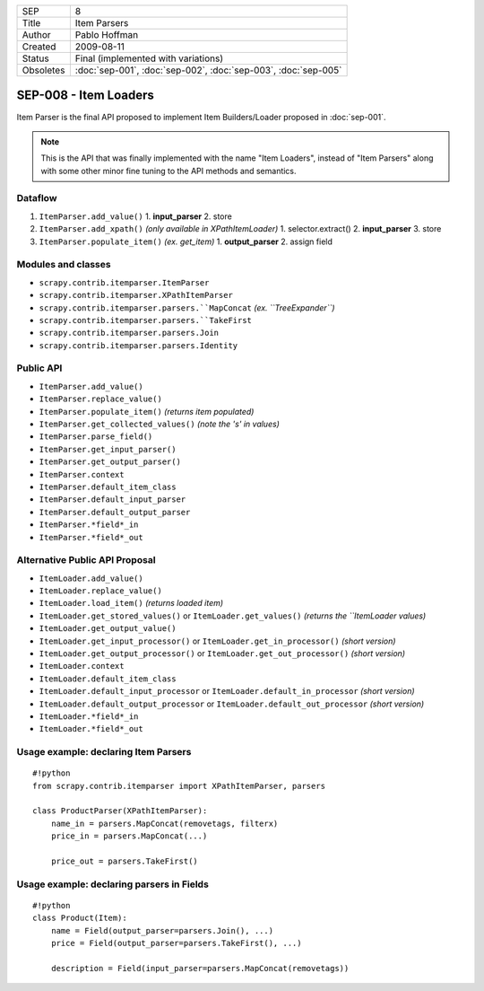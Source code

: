 =========   ==============================================================
SEP         8
Title       Item Parsers
Author      Pablo Hoffman
Created     2009-08-11
Status      Final (implemented with variations)
Obsoletes   :doc:`sep-001`, :doc:`sep-002`, :doc:`sep-003`, :doc:`sep-005`
=========   ==============================================================

======================
SEP-008 - Item Loaders
======================

Item Parser is the final API proposed to implement Item Builders/Loader
proposed in :doc:`sep-001`.

.. note:: This is the API that was finally implemented with the name "Item
          Loaders", instead of "Item Parsers" along with some other minor fine
          tuning to the API methods and semantics.

Dataflow
========

1. ``ItemParser.add_value()``
   1. **input_parser**
   2. store
2. ``ItemParser.add_xpath()`` *(only available in XPathItemLoader)*
   1. selector.extract()
   2. **input_parser**
   3. store
3. ``ItemParser.populate_item()`` *(ex. get_item)*
   1. **output_parser**
   2. assign field

Modules and classes
===================

- ``scrapy.contrib.itemparser.ItemParser``
- ``scrapy.contrib.itemparser.XPathItemParser``
- ``scrapy.contrib.itemparser.parsers.``MapConcat`` *(ex. ``TreeExpander``)*
- ``scrapy.contrib.itemparser.parsers.``TakeFirst``
- ``scrapy.contrib.itemparser.parsers.Join``
- ``scrapy.contrib.itemparser.parsers.Identity``

Public API
==========

- ``ItemParser.add_value()``
- ``ItemParser.replace_value()``
- ``ItemParser.populate_item()`` *(returns item populated)*

- ``ItemParser.get_collected_values()`` *(note the 's' in values)*
- ``ItemParser.parse_field()``

- ``ItemParser.get_input_parser()``
- ``ItemParser.get_output_parser()``

- ``ItemParser.context``

- ``ItemParser.default_item_class``
- ``ItemParser.default_input_parser``
- ``ItemParser.default_output_parser``
- ``ItemParser.*field*_in``
- ``ItemParser.*field*_out``

Alternative Public API Proposal
===============================

- ``ItemLoader.add_value()``
- ``ItemLoader.replace_value()``
- ``ItemLoader.load_item()`` *(returns loaded item)*

- ``ItemLoader.get_stored_values()`` or ``ItemLoader.get_values()`` *(returns the ``ItemLoader values)*
- ``ItemLoader.get_output_value()``

- ``ItemLoader.get_input_processor()`` or ``ItemLoader.get_in_processor()`` *(short version)* 
- ``ItemLoader.get_output_processor()`` or ``ItemLoader.get_out_processor()`` *(short version)* 

- ``ItemLoader.context``

- ``ItemLoader.default_item_class``
- ``ItemLoader.default_input_processor`` or ``ItemLoader.default_in_processor`` *(short version)*
- ``ItemLoader.default_output_processor`` or ``ItemLoader.default_out_processor`` *(short version)*
- ``ItemLoader.*field*_in``
- ``ItemLoader.*field*_out``

Usage example: declaring Item Parsers
=====================================

::

   #!python
   from scrapy.contrib.itemparser import XPathItemParser, parsers

   class ProductParser(XPathItemParser):
       name_in = parsers.MapConcat(removetags, filterx)
       price_in = parsers.MapConcat(...)

       price_out = parsers.TakeFirst()

Usage example: declaring parsers in Fields
==========================================

::

   #!python
   class Product(Item):
       name = Field(output_parser=parsers.Join(), ...)
       price = Field(output_parser=parsers.TakeFirst(), ...)

       description = Field(input_parser=parsers.MapConcat(removetags))
